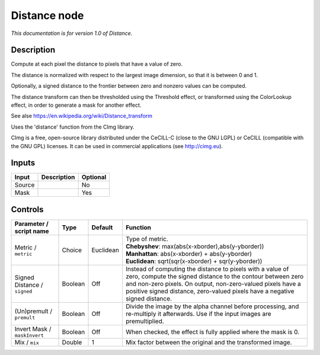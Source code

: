 .. _eu.cimg.Distance:

Distance node
=============

*This documentation is for version 1.0 of Distance.*

Description
-----------

Compute at each pixel the distance to pixels that have a value of zero.

The distance is normalized with respect to the largest image dimension, so that it is between 0 and 1.

Optionally, a signed distance to the frontier between zero and nonzero values can be computed.

The distance transform can then be thresholded using the Threshold effect, or transformed using the ColorLookup effect, in order to generate a mask for another effect.

See alse https://en.wikipedia.org/wiki/Distance\_transform

Uses the 'distance' function from the CImg library.

CImg is a free, open-source library distributed under the CeCILL-C (close to the GNU LGPL) or CeCILL (compatible with the GNU GPL) licenses. It can be used in commercial applications (see http://cimg.eu).

Inputs
------

+----------+---------------+------------+
| Input    | Description   | Optional   |
+==========+===============+============+
| Source   |               | No         |
+----------+---------------+------------+
| Mask     |               | Yes        |
+----------+---------------+------------+

Controls
--------

.. tabularcolumns:: |>{\raggedright}p{0.2\columnwidth}|>{\raggedright}p{0.06\columnwidth}|>{\raggedright}p{0.07\columnwidth}|p{0.63\columnwidth}|

.. cssclass:: longtable

+--------------------------------+-----------+-------------+-------------------------------------------------------------------------------------------------------------------------------------------------------------------------------------------------------------------------------------------------------------------------+
| Parameter / script name        | Type      | Default     | Function                                                                                                                                                                                                                                                                |
+================================+===========+=============+=========================================================================================================================================================================================================================================================================+
| Metric / ``metric``            | Choice    | Euclidean   | | Type of metric.                                                                                                                                                                                                                                                       |
|                                |           |             | | **Chebyshev**: max(abs(x-xborder),abs(y-yborder))                                                                                                                                                                                                                     |
|                                |           |             | | **Manhattan**: abs(x-xborder) + abs(y-yborder)                                                                                                                                                                                                                        |
|                                |           |             | | **Euclidean**: sqrt(sqr(x-xborder) + sqr(y-yborder))                                                                                                                                                                                                                  |
+--------------------------------+-----------+-------------+-------------------------------------------------------------------------------------------------------------------------------------------------------------------------------------------------------------------------------------------------------------------------+
| Signed Distance / ``signed``   | Boolean   | Off         | Instead of computing the distance to pixels with a value of zero, compute the signed distance to the contour between zero and non-zero pixels. On output, non-zero-valued pixels have a positive signed distance, zero-valued pixels have a negative signed distance.   |
+--------------------------------+-----------+-------------+-------------------------------------------------------------------------------------------------------------------------------------------------------------------------------------------------------------------------------------------------------------------------+
| (Un)premult / ``premult``      | Boolean   | Off         | Divide the image by the alpha channel before processing, and re-multiply it afterwards. Use if the input images are premultiplied.                                                                                                                                      |
+--------------------------------+-----------+-------------+-------------------------------------------------------------------------------------------------------------------------------------------------------------------------------------------------------------------------------------------------------------------------+
| Invert Mask / ``maskInvert``   | Boolean   | Off         | When checked, the effect is fully applied where the mask is 0.                                                                                                                                                                                                          |
+--------------------------------+-----------+-------------+-------------------------------------------------------------------------------------------------------------------------------------------------------------------------------------------------------------------------------------------------------------------------+
| Mix / ``mix``                  | Double    | 1           | Mix factor between the original and the transformed image.                                                                                                                                                                                                              |
+--------------------------------+-----------+-------------+-------------------------------------------------------------------------------------------------------------------------------------------------------------------------------------------------------------------------------------------------------------------------+
